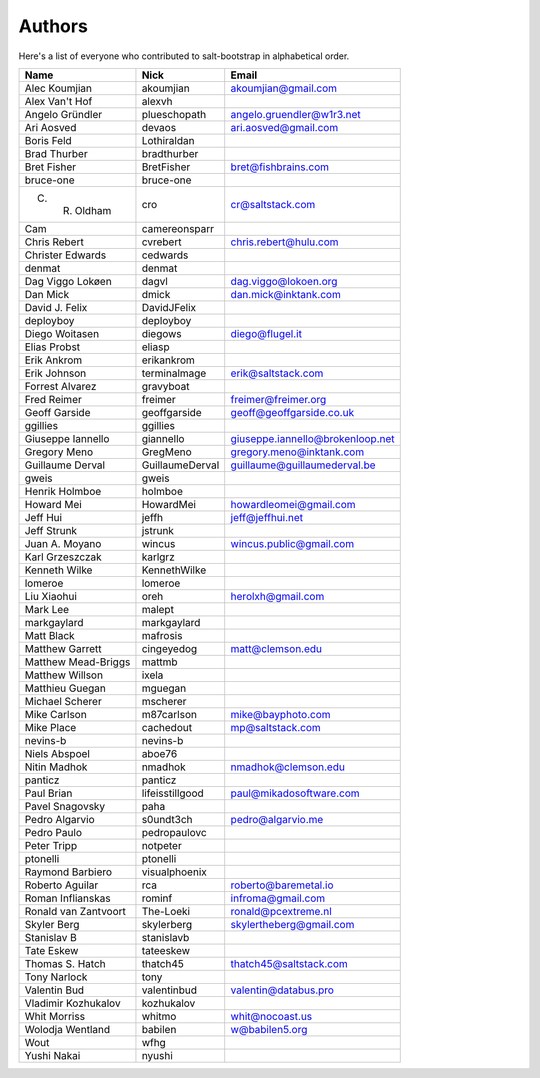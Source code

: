 Authors
=======

Here's a list of everyone who contributed to salt-bootstrap in alphabetical
order.

==========================  =====================  ============================
Name                        Nick                   Email
==========================  =====================  ============================
Alec Koumjian               akoumjian              akoumjian@gmail.com
Alex Van't Hof              alexvh
Angelo Gründler             plueschopath           angelo.gruendler@w1r3.net
Ari Aosved                  devaos                 ari.aosved@gmail.com
Boris Feld                  Lothiraldan
Brad Thurber                bradthurber
Bret Fisher                 BretFisher             bret@fishbrains.com
bruce-one                   bruce-one
C. R. Oldham                cro                    cr@saltstack.com
Cam                         camereonsparr
Chris Rebert                cvrebert               chris.rebert@hulu.com
Christer Edwards            cedwards
denmat                      denmat
Dag Viggo Lokøen            dagvl                  dag.viggo@lokoen.org
Dan Mick                    dmick                  dan.mick@inktank.com
David J. Felix              DavidJFelix
deployboy                   deployboy
Diego Woitasen              diegows                diego@flugel.it
Elias Probst                eliasp
Erik Ankrom                 erikankrom
Erik Johnson                terminalmage           erik@saltstack.com
Forrest Alvarez             gravyboat
Fred Reimer                 freimer                freimer@freimer.org
Geoff Garside               geoffgarside           geoff@geoffgarside.co.uk
ggillies                    ggillies
Giuseppe Iannello           giannello              giuseppe.iannello@brokenloop.net
Gregory Meno                GregMeno               gregory.meno@inktank.com
Guillaume Derval            GuillaumeDerval        guillaume@guillaumederval.be
gweis                       gweis
Henrik Holmboe              holmboe
Howard Mei                  HowardMei              howardleomei@gmail.com
Jeff Hui                    jeffh                  jeff@jeffhui.net
Jeff Strunk                 jstrunk
Juan A. Moyano              wincus                 wincus.public@gmail.com
Karl Grzeszczak             karlgrz
Kenneth Wilke               KennethWilke
lomeroe                     lomeroe
Liu Xiaohui                 oreh                   herolxh@gmail.com
Mark Lee                    malept
markgaylard                 markgaylard
Matt Black                  mafrosis
Matthew Garrett             cingeyedog             matt@clemson.edu
Matthew Mead-Briggs         mattmb
Matthew Willson             ixela
Matthieu Guegan             mguegan
Michael Scherer             mscherer
Mike Carlson                m87carlson             mike@bayphoto.com
Mike Place                  cachedout              mp@saltstack.com
nevins-b                    nevins-b
Niels Abspoel               aboe76
Nitin Madhok                nmadhok                nmadhok@clemson.edu
panticz                     panticz
Paul Brian                  lifeisstillgood        paul@mikadosoftware.com
Pavel Snagovsky             paha
Pedro Algarvio              s0undt3ch              pedro@algarvio.me
Pedro Paulo                 pedropaulovc
Peter Tripp                 notpeter
ptonelli                    ptonelli
Raymond Barbiero            visualphoenix
Roberto Aguilar             rca                    roberto@baremetal.io
Roman Inflianskas           rominf                 infroma@gmail.com
Ronald van Zantvoort        The-Loeki              ronald@pcextreme.nl
Skyler Berg                 skylerberg             skylertheberg@gmail.com
Stanislav B                 stanislavb
Tate Eskew                  tateeskew
Thomas S. Hatch             thatch45               thatch45@saltstack.com
Tony Narlock                tony
Valentin Bud                valentinbud            valentin@databus.pro
Vladimir Kozhukalov         kozhukalov
Whit Morriss                whitmo                 whit@nocoast.us
Wolodja Wentland            babilen                w@babilen5.org
Wout                        wfhg
Yushi Nakai                 nyushi
==========================  =====================  ============================
